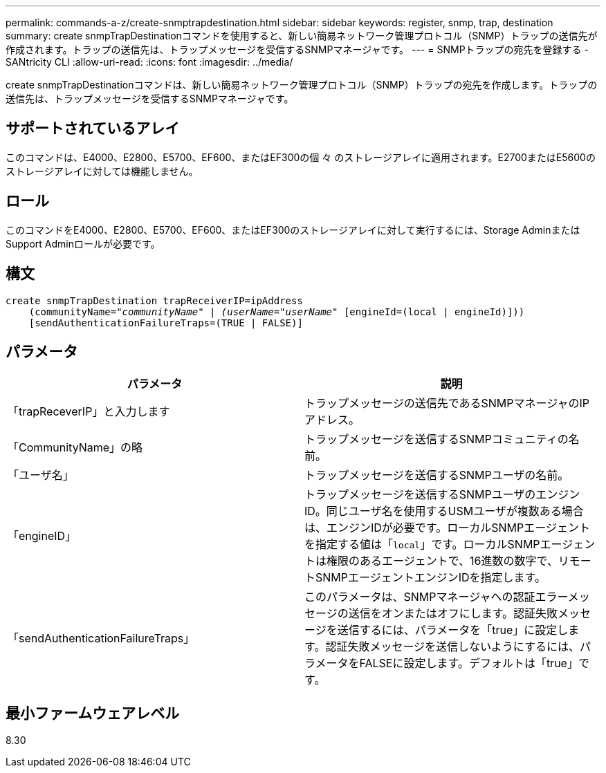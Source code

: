 ---
permalink: commands-a-z/create-snmptrapdestination.html 
sidebar: sidebar 
keywords: register, snmp, trap, destination 
summary: create snmpTrapDestinationコマンドを使用すると、新しい簡易ネットワーク管理プロトコル（SNMP）トラップの送信先が作成されます。トラップの送信先は、トラップメッセージを受信するSNMPマネージャです。 
---
= SNMPトラップの宛先を登録する - SANtricity CLI
:allow-uri-read: 
:icons: font
:imagesdir: ../media/


[role="lead"]
create snmpTrapDestinationコマンドは、新しい簡易ネットワーク管理プロトコル（SNMP）トラップの宛先を作成します。トラップの送信先は、トラップメッセージを受信するSNMPマネージャです。



== サポートされているアレイ

このコマンドは、E4000、E2800、E5700、EF600、またはEF300の個 々 のストレージアレイに適用されます。E2700またはE5600のストレージアレイに対しては機能しません。



== ロール

このコマンドをE4000、E2800、E5700、EF600、またはEF300のストレージアレイに対して実行するには、Storage AdminまたはSupport Adminロールが必要です。



== 構文

[source, cli, subs="+macros"]
----
create snmpTrapDestination trapReceiverIP=ipAddress
    (communityName=pass:quotes[_"communityName" | (userName="userName"_] [engineId=(local | engineId)]))
    [sendAuthenticationFailureTraps=(TRUE | FALSE)]
----


== パラメータ

|===
| パラメータ | 説明 


 a| 
「trapReceverIP」と入力します
 a| 
トラップメッセージの送信先であるSNMPマネージャのIPアドレス。



 a| 
「CommunityName」の略
 a| 
トラップメッセージを送信するSNMPコミュニティの名前。



 a| 
「ユーザ名」
 a| 
トラップメッセージを送信するSNMPユーザの名前。



 a| 
「engineID」
 a| 
トラップメッセージを送信するSNMPユーザのエンジンID。同じユーザ名を使用するUSMユーザが複数ある場合は、エンジンIDが必要です。ローカルSNMPエージェントを指定する値は「[.code]`local`」です。ローカルSNMPエージェントは権限のあるエージェントで、16進数の数字で、リモートSNMPエージェントエンジンIDを指定します。



 a| 
「sendAuthenticationFailureTraps」
 a| 
このパラメータは、SNMPマネージャへの認証エラーメッセージの送信をオンまたはオフにします。認証失敗メッセージを送信するには、パラメータを「true」に設定します。認証失敗メッセージを送信しないようにするには、パラメータをFALSEに設定します。デフォルトは「true」です。

|===


== 最小ファームウェアレベル

8.30
